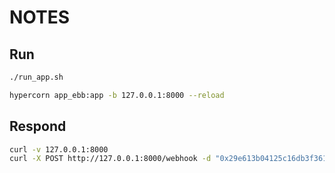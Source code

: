 * NOTES

** Run

#+begin_src bash
./run_app.sh

hypercorn app_ebb:app -b 127.0.0.1:8000 --reload
#+end_src

** Respond

#+begin_src bash
curl -v 127.0.0.1:8000
curl -X POST http://127.0.0.1:8000/webhook -d "0x29e613b04125c16db3f3613563bfdd0ba24cb629 0000-0001-7642-0552"
#+end_src
